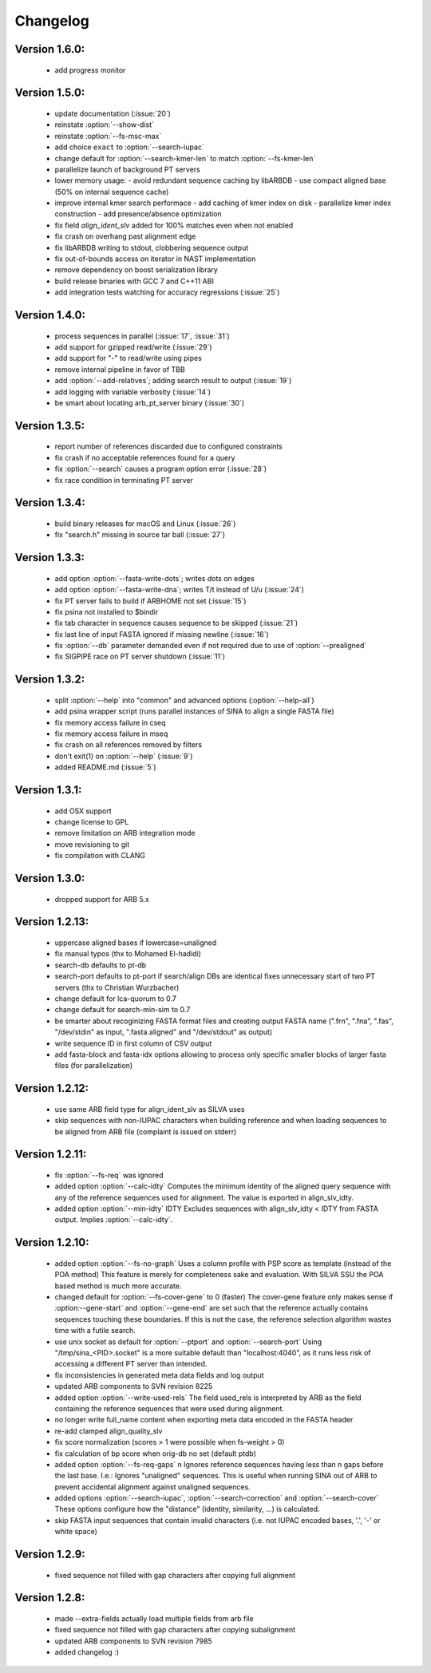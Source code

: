.. program:: sina

Changelog
=========

Version 1.6.0:
--------------
 - add progress monitor


Version 1.5.0:
--------------
 - update documentation (:issue:`20`)
 - reinstate :option:`--show-dist`
 - reinstate :option:`--fs-msc-max`
 - add choice ``exact`` to :option:`--search-iupac`
 - change default for :option:`--search-kmer-len` to match
   :option:`--fs-kmer-len`
 - parallelize launch of background PT servers
 - lower memory usage:
   - avoid redundant sequence caching by libARBDB
   - use compact aligned base (50% on internal sequence cache)
 - improve internal kmer search performace
   - add caching of kmer index on disk
   - parallelize kmer index construction
   - add presence/absence optimization
 - fix field `align_ident_slv` added for 100% matches even when not
   enabled
 - fix crash on overhang past alignment edge
 - fix libARBDB writing to stdout, clobbering sequence output
 - fix out-of-bounds access on iterator in NAST implementation
 - remove dependency on boost serialization library
 - build release binaries with GCC 7 and C++11 ABI
 - add integration tests watching for accuracy regressions (:issue:`25`)


Version 1.4.0:
--------------

 - process sequences in parallel (:issue:`17`, :issue:`31`)
 - add support for gzipped read/write (:issue:`29`)
 - add support for "-" to read/write using pipes
 - remove internal pipeline in favor of TBB
 - add :option:`--add-relatives`; adding search result to output
   (:issue:`19`)
 - add logging with variable verbosity (:issue:`14`)
 - be smart about locating arb_pt_server binary (:issue:`30`)

Version 1.3.5:
--------------
 - report number of references discarded due to configured constraints
 - fix crash if no acceptable references found for a query
 - fix :option:`--search` causes a program option error (:issue:`28`)
 - fix race condition in terminating PT server

Version 1.3.4:
--------------
 - build binary releases for macOS and Linux (:issue:`26`)
 - fix "search.h" missing in source tar ball (:issue:`27`)

Version 1.3.3:
--------------
 - add option :option:`--fasta-write-dots`; writes dots on edges
 - add option :option:`--fasta-write-dna`; writes T/t instead of U/u
   (:issue:`24`)
 - fix PT server fails to build if ARBHOME not set (:issue:`15`)
 - fix psina not installed to $bindir
 - fix tab character in sequence causes sequence to be skipped
   (:issue:`21`)
 - fix last line of input FASTA ignored if missing newline
   (:issue:`16`)
 - fix :option:`--db` parameter demanded even if not required due to
   use of :option:`--prealigned`
 - fix SIGPIPE race on PT server shutdown (:issue:`11`)

Version 1.3.2:
--------------
 - split :option:`--help` into "common" and advanced options
   (:option:`--help-all`)
 - add psina wrapper script (runs parallel instances of SINA to align
   a single FASTA file)
 - fix memory access failure in cseq
 - fix memory access failure in mseq
 - fix crash on all references removed by filters
 - don't exit(1) on :option:`--help` (:issue:`9`)
 - added README.md (:issue:`5`)

Version 1.3.1:
--------------
 - add OSX support
 - change license to GPL
 - remove limitation on ARB integration mode
 - move revisioning to git
 - fix compilation with CLANG

Version 1.3.0:
--------------
 - dropped support for ARB 5.x

Version 1.2.13:
---------------
 - uppercase aligned bases if lowercase=unaligned
 - fix manual typos (thx to Mohamed El-hadidi)
 - search-db defaults to pt-db
 - search-port defaults to pt-port if search/align DBs are identical
   fixes unnecessary start of two PT servers (thx to Christian
   Wurzbacher)
 - change default for lca-quorum to 0.7
 - change default for search-min-sim to 0.7
 - be smarter about recoginizing FASTA format files and creating
   output FASTA name (".frn", ".fna", ".fas", "/dev/stdin" as input,
   ".fasta.aligned" and "/dev/stdout" as output)
 - write sequence ID in first column of CSV output
 - add fasta-block and fasta-idx options allowing to process only
   specific smaller blocks of larger fasta files (for parallelization)

Version 1.2.12:
---------------
 - use same ARB field type for align_ident_slv as SILVA uses
 - skip sequences with non-IUPAC characters when building reference
   and when loading sequences to be aligned from ARB file (complaint
   is issued on stderr)

Version 1.2.11:
---------------
 - fix :option:`--fs-req` was ignored
 - added option :option:`--calc-idty` Computes the minimum identity of
   the aligned query sequence with any of the reference sequences used
   for alignment. The value is exported in align_slv_idty.
 - added option :option:`--min-idty` IDTY Excludes sequences with
   align_slv_idty < IDTY from FASTA output.  Implies
   :option:`--calc-idty`.

Version 1.2.10:
---------------
 - added option :option:`--fs-no-graph` Uses a column profile with PSP
   score as template (instead of the POA method) This feature is
   merely for completeness sake and evaluation. With SILVA SSU the POA
   based method is much more accurate.
 - changed default for :option:`--fs-cover-gene` to 0 (faster) The
   cover-gene feature only makes sense if `:option:`--gene-start` and
   :option:`--gene-end` are set such that the reference actually
   contains sequences touching these boundaries. If this is not the
   case, the reference selection algorithm wastes time with a futile
   search.
 - use unix socket as default for :option:`--ptport` and
   :option:`--search-port` Using "/tmp/sina_<PID>.socket" is a more
   suitable default than "localhost:4040", as it runs less risk of
   accessing a different PT server than intended.
 - fix inconsistencies in generated meta data fields and log output
 - updated ARB components to SVN revision 8225
 - added option :option:`--write-used-rels` The field used_rels is
   interpreted by ARB as the field containing the reference sequences
   that were used during alignment.
 - no longer write full_name content when exporting meta data encoded
   in the FASTA header
 - re-add clamped align_quality_slv
 - fix score normalization (scores > 1 were possible when fs-weight
   > 0)
 - fix calculation of bp score when orig-db no set (default ptdb)
 - added option :option:`--fs-req-gaps` n Ignores reference sequences
   having less than n gaps before the last base.  I.e.: Ignores
   "unaligned" sequences. This is useful when running SINA out of ARB
   to prevent accidental alignment against unaligned sequences.
 - added options :option:`--search-iupac`,
   :option:`--search-correction` and :option:`--search-cover` These
   options configure how the "distance" (identity, similarity, ...)
   is calculated.
 - skip FASTA input sequences that contain invalid characters
   (i.e. not IUPAC encoded bases, '.', '-' or white space)

Version 1.2.9:
--------------
 - fixed sequence not filled with gap characters after copying full
   alignment

Version 1.2.8:
--------------
 - made --extra-fields actually load multiple fields from arb file
 - fixed sequence not filled with gap characters after copying
   subalignment
 - updated ARB components to SVN revision 7985
 - added changelog :)
